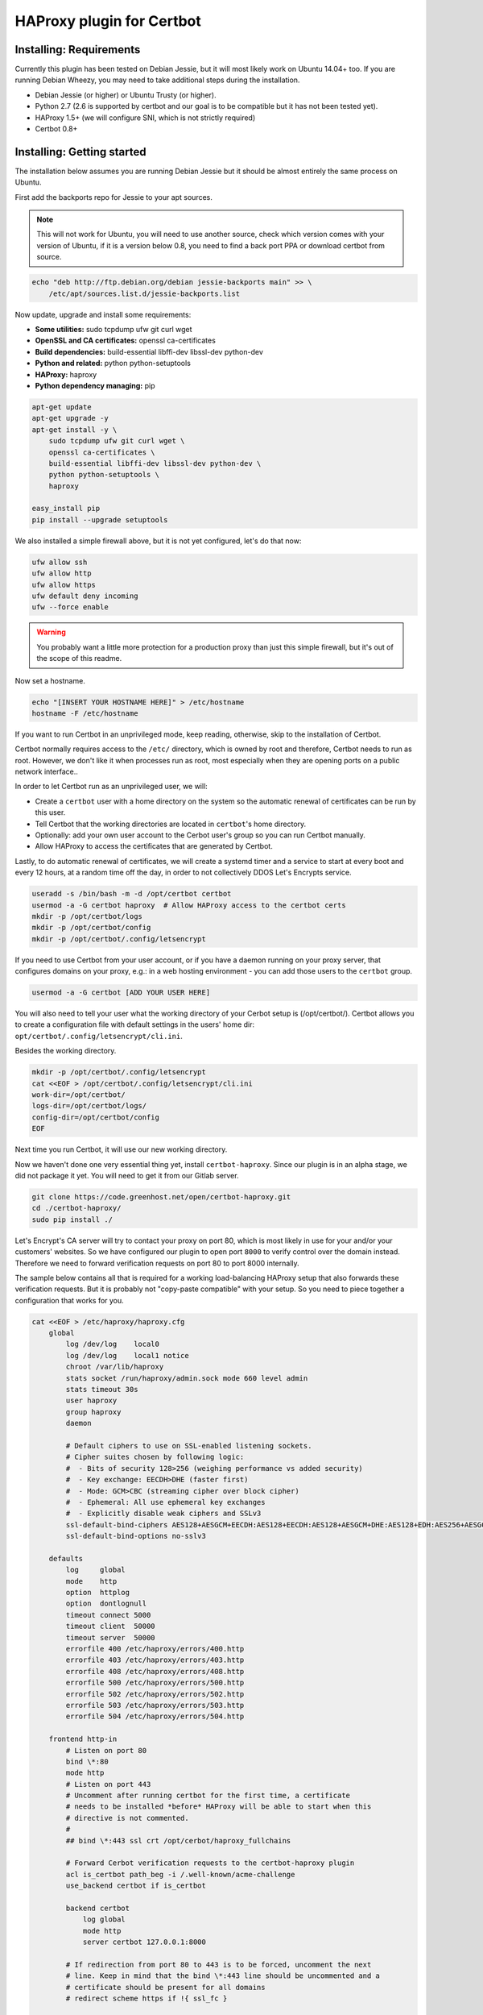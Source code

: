 HAProxy plugin for Certbot
==========================

Installing: Requirements
------------------------

Currently this plugin has been tested on Debian Jessie, but it will most likely
work on Ubuntu 14.04+ too. If you are running Debian Wheezy, you may need to
take additional steps during the installation.

- Debian Jessie (or higher) or Ubuntu Trusty (or higher).
- Python 2.7 (2.6 is supported by certbot and our goal is to be compatible but
  it has not been tested yet).
- HAProxy 1.5+ (we will configure SNI, which is not strictly required)
- Certbot 0.8+

Installing: Getting started
---------------------------

The installation below assumes you are running Debian Jessie but it should be
almost entirely the same process on Ubuntu.

First add the backports repo for Jessie to your apt sources.

.. note::

    This will not work for Ubuntu, you will need to use another source,
    check which version comes with your version of Ubuntu, if it is a version
    below 0.8, you need to find a back port PPA or download certbot from source.

.. code:: bash

    echo "deb http://ftp.debian.org/debian jessie-backports main" >> \
        /etc/apt/sources.list.d/jessie-backports.list

Now update, upgrade and install some requirements:

- **Some utilities:** sudo tcpdump ufw git curl wget
- **OpenSSL and CA certificates:** openssl ca-certificates
- **Build dependencies:** build-essential libffi-dev libssl-dev python-dev
- **Python and related:** python python-setuptools
- **HAProxy:** haproxy
- **Python dependency managing:** pip

.. code:: bash

    apt-get update
    apt-get upgrade -y
    apt-get install -y \
        sudo tcpdump ufw git curl wget \
        openssl ca-certificates \
        build-essential libffi-dev libssl-dev python-dev \
        python python-setuptools \
        haproxy

    easy_install pip
    pip install --upgrade setuptools

We also installed a simple firewall above, but it is not yet configured, let's
do that now:

.. code:: bash

    ufw allow ssh
    ufw allow http
    ufw allow https
    ufw default deny incoming
    ufw --force enable

.. warning::

    You probably want a little more protection for a production proxy
    than just this simple firewall, but it's out of the scope of this readme.

Now set a hostname.

.. code:: bash

    echo "[INSERT YOUR HOSTNAME HERE]" > /etc/hostname
    hostname -F /etc/hostname

If you want to run Certbot in an unprivileged mode, keep reading, otherwise,
skip to the installation of Certbot.

Certbot normally requires access to the ``/etc/`` directory, which is owned by
root and therefore, Certbot needs to run as root. However, we don't like it
when processes run as root, most especially when they are opening ports on a
public network interface..

In order to let Certbot run as an unprivileged user, we will:

- Create a ``certbot`` user with a home directory on the system so the
  automatic renewal of certificates can be run by this user.
- Tell Certbot that the working directories are located in ``certbot``'s home
  directory.
- Optionally: add your own user account to the Cerbot user's group so you can
  run Certbot manually.
- Allow HAProxy to access the certificates that are generated by Certbot.

Lastly, to do automatic renewal of certificates, we will create a systemd timer
and a service to start at every boot and every 12 hours, at a random time off
the day, in order to not collectively DDOS Let's Encrypts service.

.. code:: bash

    useradd -s /bin/bash -m -d /opt/certbot certbot
    usermod -a -G certbot haproxy  # Allow HAProxy access to the certbot certs
    mkdir -p /opt/certbot/logs
    mkdir -p /opt/certbot/config
    mkdir -p /opt/certbot/.config/letsencrypt

If you need to use Certbot from your user account, or if you have a daemon
running on your proxy server, that configures domains on your proxy, e.g.: in a
web hosting environment - you can add those users to the ``certbot`` group.

.. code:: bash

    usermod -a -G certbot [ADD YOUR USER HERE]

You will also need to tell your user what the working directory of your Cerbot
setup is (/opt/certbot/). Certbot allows you to create a configuration file
with default settings in the users' home dir:
``opt/certbot/.config/letsencrypt/cli.ini``.

Besides the working directory.

.. code:: bash

    mkdir -p /opt/certbot/.config/letsencrypt
    cat <<EOF > /opt/certbot/.config/letsencrypt/cli.ini
    work-dir=/opt/certbot/
    logs-dir=/opt/certbot/logs/
    config-dir=/opt/certbot/config
    EOF

Next time you run Certbot, it will use our new working directory.

Now we haven't done one very essential thing yet, install ``certbot-haproxy``.
Since our plugin is in an alpha stage, we did not package it yet. You will need
to get it from our Gitlab server.

.. code:: bash

    git clone https://code.greenhost.net/open/certbot-haproxy.git
    cd ./certbot-haproxy/
    sudo pip install ./


Let's Encrypt's CA server will try to contact your proxy on port 80, which is
most likely in use for your and/or your customers' websites. So we have
configured our plugin to open port ``8000`` to verify control over the domain
instead. Therefore we need to forward verification requests on port 80 to port
8000 internally.

The sample below contains all that is required for a working load-balancing
HAProxy setup that also forwards these verification requests. But it is
probably not "copy-paste compatible" with your setup. So you need to piece
together a configuration that works for you.

.. code::

    cat <<EOF > /etc/haproxy/haproxy.cfg
        global
            log /dev/log    local0
            log /dev/log    local1 notice
            chroot /var/lib/haproxy
            stats socket /run/haproxy/admin.sock mode 660 level admin
            stats timeout 30s
            user haproxy
            group haproxy
            daemon

            # Default ciphers to use on SSL-enabled listening sockets.
            # Cipher suites chosen by following logic:
            #  - Bits of security 128>256 (weighing performance vs added security)
            #  - Key exchange: EECDH>DHE (faster first)
            #  - Mode: GCM>CBC (streaming cipher over block cipher)
            #  - Ephemeral: All use ephemeral key exchanges
            #  - Explicitly disable weak ciphers and SSLv3
            ssl-default-bind-ciphers AES128+AESGCM+EECDH:AES128+EECDH:AES128+AESGCM+DHE:AES128+EDH:AES256+AESGCM+EECDH:AES256+EECDH:AES256+AESGCM+EDH:AES256+EDH:!SHA:!MD5:!RC4:!DES:!DSS
            ssl-default-bind-options no-sslv3

        defaults
            log     global
            mode    http
            option  httplog
            option  dontlognull
            timeout connect 5000
            timeout client  50000
            timeout server  50000
            errorfile 400 /etc/haproxy/errors/400.http
            errorfile 403 /etc/haproxy/errors/403.http
            errorfile 408 /etc/haproxy/errors/408.http
            errorfile 500 /etc/haproxy/errors/500.http
            errorfile 502 /etc/haproxy/errors/502.http
            errorfile 503 /etc/haproxy/errors/503.http
            errorfile 504 /etc/haproxy/errors/504.http

        frontend http-in
            # Listen on port 80
            bind \*:80
            mode http
            # Listen on port 443
            # Uncomment after running certbot for the first time, a certificate
            # needs to be installed *before* HAProxy will be able to start when this
            # directive is not commented.
            #
            ## bind \*:443 ssl crt /opt/cerbot/haproxy_fullchains

            # Forward Cerbot verification requests to the certbot-haproxy plugin
            acl is_certbot path_beg -i /.well-known/acme-challenge
            use_backend certbot if is_certbot

            backend certbot
                log global
                mode http
                server certbot 127.0.0.1:8000

            # If redirection from port 80 to 443 is to be forced, uncomment the next
            # line. Keep in mind that the bind \*:443 line should be uncommented and a
            # certificate should be present for all domains
            # redirect scheme https if !{ ssl_fc }

            # You can also configure separate domains to force a redirect from port 80
            # to 443 like this:
            # redirect scheme https if !{ ssl_fc } and [PUT YOUR DOMAIN NAME HERE]

            # The default backend is a cluster of 4 Apache servers that you need to
            # host.
            default_backend nodes

            backend nodes
                log global
                mode http
                option tcplog
                balance roundrobin
                option forwardfor
                option http-server-close
                option httpclose
                http-request set-header X-Forwarded-Port %[dst_port]
                http-request add-header X-Forwarded-Proto https if { ssl_fc }
                option httpchk HEAD / HTTP/1.1\r\nHost:localhost
                server node2 hn222.greenhost.nl:80 check
                server node1 hn227.greenhost.nl:80 check
        EOF

    systemctl restart haproxy

Now you can try to run Certbot with the plugin as the Authenticator and
Installer, if you already have websites configured in your HAProxy setup, you
may try to install a certificate now.

.. code:: bash

    certbot run --authenticator certbot-haproxy:haproxy-authenticator \
        --installer certbot-haproxy:haproxy-installer

If you want your ``certbot`` to always use our Installer and Authenticator, you
can add this to your configuration file:

.. code:: bash

    cat <<EOF >> $HOME/.config/letsencrypt/cli.ini
    authenticator certbot-haproxy:haproxy-authenticator
    installer certbot-haproxy:haproxy-installer
    EOF

If you need to run in unattended mode, there are a bunch of arguments you need
to set in order for Certbot to generate a certificate for you.

- ``--domain [DOMAIN NAME]`` The domain name you want SSL to be enabled for.
- ``--agree-tos`` Tell Certbot you agree with its `TOS`_
- ``--email [EMAIL ADDRESS]`` An e-mail address where issues with certificates
  can be sent to, as well as changes in the `TOS`_. Or you could supply
  ``--register-unsafely-without-email`` but this is not recommended.

.. _TOS: https://letsencrypt.org/documents/LE-SA-v1.1.1-August-1-2016.pdf

After you run certbot successfully once, there will be 2 certificate files in
the certificate directory.

Development: Getting started
-----------------------------

In order to run tests against the Let's Encrypt API we will run a Boulder
server, which is the exact same server Let's Encrypt is running. The server is
started in Virtual Box using Vagrant. To prevent the installation of any
components and dependencies from cluttering up your computer there is also a
client Virtual Box instance. Both of these machines can be setup and started by
running the `dev_start.sh` script.

Development: Running locally without sudo
-----------------------------------------

You can't run certbot without root privileges because it needs to access
`/etc/letsencrypt`, however you can tell it not to use `/etc/` and use some
other path in your home directory.

.. code:: bash

    mkdir ~/projects/cerbot-haproxy/working
    mkdir ~/projects/cerbot-haproxy/working/config
    mkdir ~/projects/cerbot-haproxy/working/logs
    cat <<EOF >> ~/.config/letsencrypt/cli.ini
    work-dir=~/projects/certbot-haproxy/working/
    logs-dir=~/projects/certbot-haproxy/working/logs/
    config-dir=~/projects/certbot-haproxy/working/config
    EOF

Now you can run cerbot without root privileges.

Further time savers during development..
----------------------------------------
The following options can be saved in the `cli.ini` file for the following
reasons.

- `agree-tos`: During each request for a certificate you need to agree to the
  terms of service of Let's Encrypt, automatically accept them every time.
- `no-self-upgrade`: Tell LE to not upgrade itself. Could be very annoying
  when stuff starts to suddenly break, that worked just fine before.
- `register-unsafely-without-email`: Tell LE that you don't want to be
  notified by e-mail when certificates are about to expire or when the TOS
  changes, if you don't you will need to enter a valid e-mail address for
  every test run.
- `text`: Disable the curses UI, and use the plain CLI version instead.
- `domain example.org`: Enter a default domain name to request a certificate
  for, so you don't have to specify it every time.
- `configurator certbot-haproxy:haproxy`: Test with the HAProxy plugin every
  time.

.. code:: bash

    cat <<EOF >> ~/.config/letsencrypt/cli.ini
    agree-tos
    no-self-upgrade
    register-unsafely-without-email
    text
    domain example.org
    configurator certbot-haproxy:haproxy
    EOF


Setuptools version conflict
---------------------------

Most likely the `python-setuptools` version in your os's repositories is quite
outdated. You will need to install a newer version, to do this you can run:

.. code:: bash

    pip install --upgrade setuptools

Since pip is part of `python-setuptools`, you need to have it installed before
you can update.
